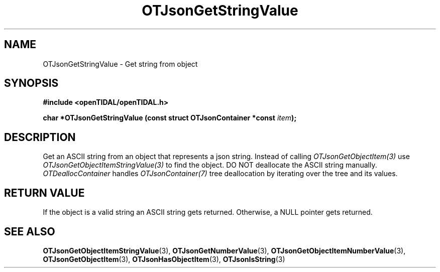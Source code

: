 .TH OTJsonGetStringValue 3 "11 Jan 2021" "libopenTIDAL 1.0.0" "libopenTIDAL Manual"
.SH NAME
OTJsonGetStringValue \- Get string from object
.SH SYNOPSIS
.B #include <openTIDAL/openTIDAL.h>

.BI "char *OTJsonGetStringValue (const struct OTJsonContainer *const " item ");"
.SH DESCRIPTION
Get an ASCII string from an object that represents a json string.
Instead of calling \fIOTJsonGetObjectItem(3)\fP use \fIOTJsonGetObjectItemStringValue(3)\fP
to find the object.
DO NOT deallocate the ASCII string manually.
\fIOTDeallocContainer\fP handles \fIOTJsonContainer(7)\fP tree deallocation
by iterating over the tree and its values.
.SH RETURN VALUE
If the object is a valid string an ASCII string gets returned.
Otherwise, a NULL pointer gets returned.
.SH "SEE ALSO"
.BR OTJsonGetObjectItemStringValue "(3), " OTJsonGetNumberValue "(3), " OTJsonGetObjectItemNumberValue "(3), "
.BR OTJsonGetObjectItem "(3), " OTJsonHasObjectItem "(3), " OTJsonIsString "(3) "

